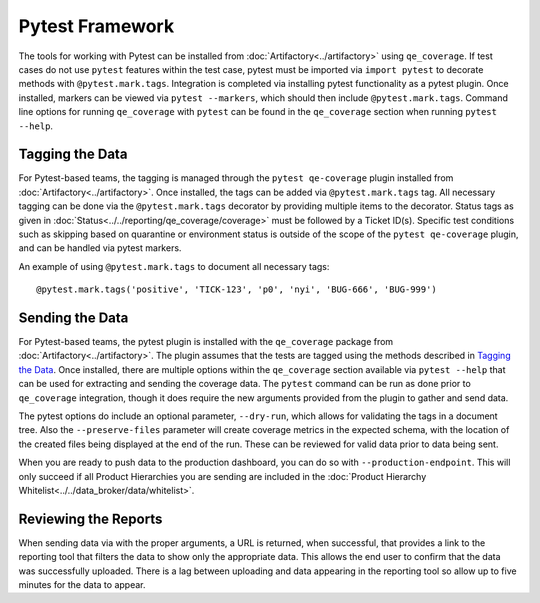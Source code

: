 Pytest Framework
================

The tools for working with Pytest can be installed from :doc:`Artifactory<../artifactory>` using ``qe_coverage``. If test cases do not use ``pytest`` features within the test case, pytest must be imported via ``import pytest`` to decorate methods with ``@pytest.mark.tags``. Integration is completed via installing pytest functionality as a pytest plugin. Once installed, markers can be viewed via ``pytest --markers``, which should then include ``@pytest.mark.tags``. Command line options for running ``qe_coverage`` with ``pytest`` can be found in the ``qe_coverage`` section when running ``pytest --help``.

Tagging the Data
----------------

For Pytest-based teams, the tagging is managed through the ``pytest qe-coverage`` plugin installed from :doc:`Artifactory<../artifactory>`. Once installed, the tags can be added via ``@pytest.mark.tags`` tag. All necessary tagging can be done via the ``@pytest.mark.tags`` decorator by providing multiple items to the decorator. Status tags as given in  :doc:`Status<../../reporting/qe_coverage/coverage>` must be followed by a Ticket ID(s). Specific test conditions such as skipping based on quarantine or environment status is outside of the scope of the ``pytest qe-coverage`` plugin, and can be handled via pytest markers.

An example of using ``@pytest.mark.tags`` to document all necessary tags::

    @pytest.mark.tags('positive', 'TICK-123', 'p0', 'nyi', 'BUG-666', 'BUG-999')

Sending the Data
----------------

For Pytest-based teams, the pytest plugin is installed with the ``qe_coverage`` package from :doc:`Artifactory<../artifactory>`. The plugin assumes that the tests are tagged using the methods described in `Tagging the Data`_. Once installed, there are multiple options within the ``qe_coverage`` section available via ``pytest --help`` that can be used for extracting and sending the coverage data. The ``pytest`` command can be run as done prior to ``qe_coverage`` integration, though it does require the new arguments provided from the plugin to gather and send data.

The pytest options do include an optional parameter, ``--dry-run``, which allows for validating the tags in a document tree. Also the ``--preserve-files`` parameter will create coverage metrics in the expected schema, with the location of the created files being displayed at the end of the run. These can be reviewed for valid data prior to data being sent.

When you are ready to push data to the production dashboard, you can do so with ``--production-endpoint``. This will only succeed if all Product Hierarchies you are sending are included in the :doc:`Product Hierarchy Whitelist<../../data_broker/data/whitelist>`.

Reviewing the Reports
---------------------

When sending data via with the proper arguments, a URL is returned, when successful, that provides a link to the reporting tool that filters the data to show only the appropriate data. This allows the end user to confirm that the data was successfully uploaded. There is a lag between uploading and data appearing in the reporting tool so allow up to five minutes for the data to appear.
